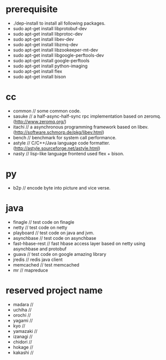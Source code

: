 * prerequisite
   - ./dep-install to install all following packages.
   - sudo apt-get install libprotobuf-dev
   - sudo apt-get install libprotoc-dev
   - sudo apt-get install libev-dev
   - sudo apt-get install libzmq-dev
   - sudo apt-get install libzookeeper-mt-dev
   - sudo apt-get install libgoogle-perftools-dev
   - sudo apt-get install google-perftools   
   - sudo apt-get install python-imaging
   - sudo apt-get install flex
   - sudo apt-get install bison
* cc
   - common // some common code.
   - sasuke // a half-async-half-sync rpc implementation based on zeromq.(http://www.zeromq.org/)
   - itachi // a asynchronous programming framework based on libev.(http://software.schmorp.de/pkg/libev.html)
   - bench // benchmark for system call performance.
   - astyle // C/C++/Java language code formatter.(http://astyle.sourceforge.net/astyle.html)
   - nasty // lisp-like language frontend used flex + bison.

* py
   - b2p // encode byte into picture and vice verse.

* java
   - finagle // test code on finagle
   - netty // test code on netty
   - playboard // test code on java and jvm.
   - asynchbase // test code on asynchbase
   - fast-hbase-rest // fast hbase access layer based on netty using asynchbase and protobuf
   - guava // test code on google amazing library
   - jredis // redis java client
   - memcached // test memcached
   - mr // mapreduce 

* reserved project name
   - madara //
   - uchiha // 
   - orochi //
   - yagami //
   - kyo //
   - yamazaki //
   - izanagi //
   - chidori //
   - hokage //
   - kakashi // 
